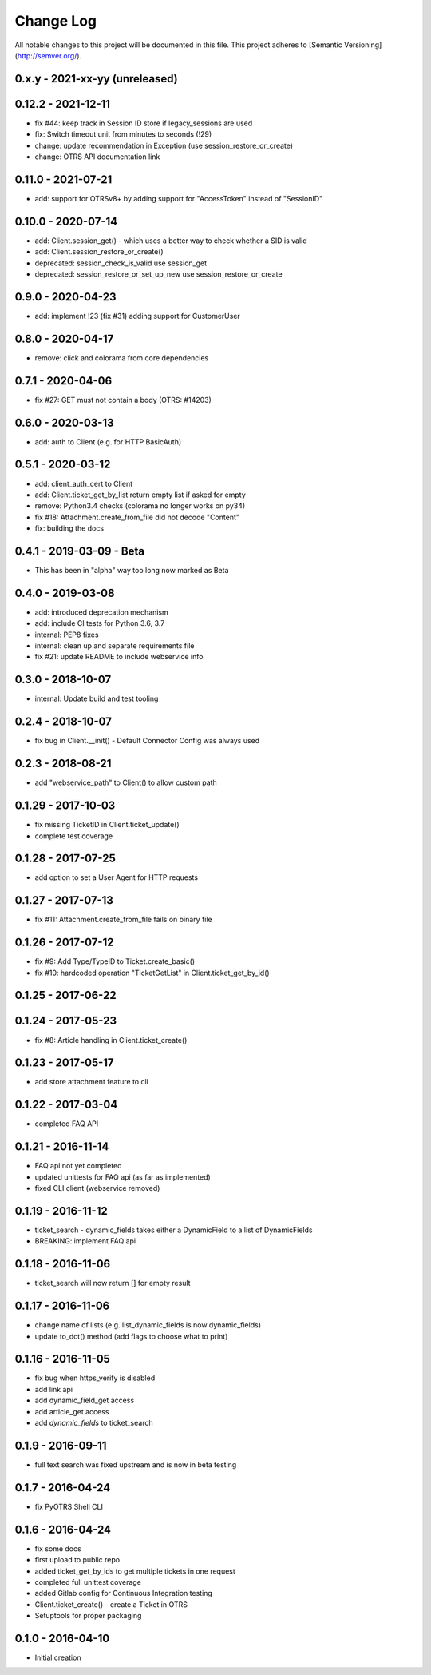 Change Log
==========

All notable changes to this project will be documented in this file.
This project adheres to [Semantic Versioning](http://semver.org/).

0.x.y - 2021-xx-yy (unreleased)
--------------------------------


0.12.2 - 2021-12-11
-------------------
- fix #44: keep track in Session ID store if legacy_sessions are used
- fix: Switch timeout unit from minutes to seconds (!29)
- change: update recommendation in Exception (use session_restore_or_create)
- change: OTRS API documentation link

0.11.0 - 2021-07-21
-------------------
- add: support for OTRSv8+ by adding support for "AccessToken" instead of "SessionID"

0.10.0 - 2020-07-14
-------------------
- add: Client.session_get() - which uses a better way to check whether a SID is valid
- add: Client.session_restore_or_create()
- deprecated: session_check_is_valid use session_get
- deprecated: session_restore_or_set_up_new use session_restore_or_create

0.9.0 - 2020-04-23
------------------
- add: implement !23 (fix #31) adding support for CustomerUser

0.8.0 - 2020-04-17
------------------
- remove:  click and colorama from core dependencies

0.7.1 - 2020-04-06
------------------
- fix #27: GET must not contain a body (OTRS: #14203)

0.6.0 - 2020-03-13
------------------
- add: auth to Client (e.g. for HTTP BasicAuth)

0.5.1 - 2020-03-12
------------------
- add: client_auth_cert to Client
- add: Client.ticket_get_by_list return empty list if asked for empty
- remove: Python3.4 checks (colorama no longer works on py34)
- fix #18: Attachment.create_from_file did not decode "Content"
- fix: building the docs

0.4.1 - 2019-03-09 - Beta
-------------------------
- This has been in "alpha" way too long now marked as Beta

0.4.0 - 2019-03-08
------------------
- add: introduced deprecation mechanism
- add: include CI tests for Python 3.6, 3.7
- internal: PEP8 fixes
- internal: clean up and separate requirements file
- fix #21: update README to include webservice info

0.3.0 - 2018-10-07
------------------
- internal: Update build and test tooling

0.2.4 - 2018-10-07
------------------
- fix bug in Client.__init() - Default Connector Config was always used

0.2.3 - 2018-08-21
------------------
- add "webservice_path" to Client() to allow custom path

0.1.29 - 2017-10-03
-------------------
- fix missing TicketID in Client.ticket_update()
- complete test coverage

0.1.28 - 2017-07-25
-------------------
- add option to set a User Agent for HTTP requests

0.1.27 - 2017-07-13
-------------------
- fix #11: Attachment.create_from_file fails on binary file

0.1.26 - 2017-07-12
-------------------
- fix #9: Add Type/TypeID to Ticket.create_basic()
- fix #10: hardcoded operation "TicketGetList" in Client.ticket_get_by_id()

0.1.25 - 2017-06-22
-------------------

0.1.24 - 2017-05-23
-------------------
- fix #8: Article handling in Client.ticket_create()

0.1.23 - 2017-05-17
-------------------
- add store attachment feature to cli

0.1.22 - 2017-03-04
-------------------
- completed FAQ API

0.1.21 - 2016-11-14
-------------------
- FAQ api not yet completed
- updated unittests for FAQ api (as far as implemented)
- fixed CLI client (webservice removed)

0.1.19 - 2016-11-12
-------------------
- ticket_search - dynamic_fields takes either a DynamicField to a list of DynamicFields
- BREAKING: implement FAQ api

0.1.18 - 2016-11-06
-------------------
- ticket_search will now return [] for empty result

0.1.17 - 2016-11-06
-------------------
- change name of lists (e.g. list_dynamic_fields is now dynamic_fields)
- update to_dct() method (add flags to choose what to print)

0.1.16 - 2016-11-05
-------------------
- fix bug when https_verify is disabled
- add link api
- add dynamic_field_get access
- add article_get access
- add `dynamic_fields` to ticket_search

0.1.9 - 2016-09-11
------------------
- full text search was fixed upstream and is now in beta testing

0.1.7 - 2016-04-24
------------------
- fix PyOTRS Shell CLI

0.1.6 - 2016-04-24
------------------
- fix some docs
- first upload to public repo
- added ticket_get_by_ids to get multiple tickets in one request
- completed full unittest coverage
- added Gitlab config for Continuous Integration testing
- Client.ticket_create() - create a Ticket in OTRS
- Setuptools for proper packaging

0.1.0 - 2016-04-10
------------------
- Initial creation
